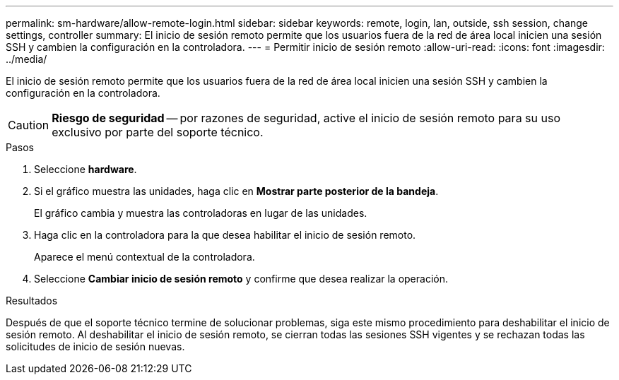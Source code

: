 ---
permalink: sm-hardware/allow-remote-login.html 
sidebar: sidebar 
keywords: remote, login, lan, outside, ssh session, change settings, controller 
summary: El inicio de sesión remoto permite que los usuarios fuera de la red de área local inicien una sesión SSH y cambien la configuración en la controladora. 
---
= Permitir inicio de sesión remoto
:allow-uri-read: 
:icons: font
:imagesdir: ../media/


[role="lead"]
El inicio de sesión remoto permite que los usuarios fuera de la red de área local inicien una sesión SSH y cambien la configuración en la controladora.

[CAUTION]
====
*Riesgo de seguridad* -- por razones de seguridad, active el inicio de sesión remoto para su uso exclusivo por parte del soporte técnico.

====
.Pasos
. Seleccione *hardware*.
. Si el gráfico muestra las unidades, haga clic en *Mostrar parte posterior de la bandeja*.
+
El gráfico cambia y muestra las controladoras en lugar de las unidades.

. Haga clic en la controladora para la que desea habilitar el inicio de sesión remoto.
+
Aparece el menú contextual de la controladora.

. Seleccione *Cambiar inicio de sesión remoto* y confirme que desea realizar la operación.


.Resultados
Después de que el soporte técnico termine de solucionar problemas, siga este mismo procedimiento para deshabilitar el inicio de sesión remoto. Al deshabilitar el inicio de sesión remoto, se cierran todas las sesiones SSH vigentes y se rechazan todas las solicitudes de inicio de sesión nuevas.
